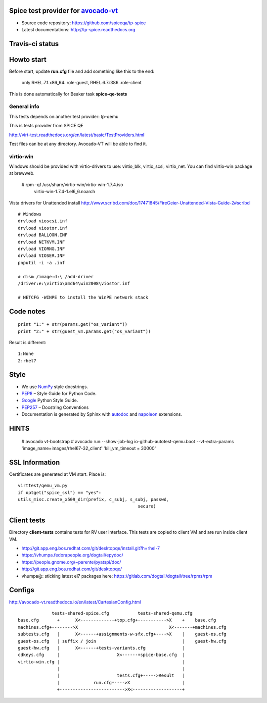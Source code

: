 ===================================
Spice test provider for avocado-vt_
===================================

- Source code repository: https://github.com/spiceqa/tp-spice
- Latest documentations: http://tp-spice.readthedocs.org

.. _avocado-vt: https://github.com/avocado-framework/avocado-vt

================
Travis-ci status
================

.. image:: https://travis-ci.org/spiceqa/tp-spice.svg?branch=master
    :target: https://travis-ci.org/spiceqa/tp-spice

===========
Howto start
===========

Before start, update **run.cfg** file and add something like this to the end:

    only RHEL.7.1.x86_64..role-guest, RHEL.6.7.i386..role-client

This is done automatically for Beaker task **spice-qe-tests**

************
General info
************

This tests depends on another test provider: tp-qemu

This is tests provider from SPICE QE

http://virt-test.readthedocs.org/en/latest/basic/TestProviders.html

Test files can be at any directory. Avocado-VT will be able to find it.

**********
virtio-win
**********

Windows should be provided with virtio-drivers to use: virtio_blk, virtio_scsi,
virtio_net. You can find virtio-win package at brewweb.

    # rpm -qf /usr/share/virtio-win/virtio-win-1.7.4.iso
      virtio-win-1.7.4-1.el6_6.noarch

Vista drivers for Unattended install
http://www.scribd.com/doc/17471845/FireGeier-Unattended-Vista-Guide-2#scribd

::

  # Windows
  drvload vioscsi.inf
  drvload viostor.inf
  drvload BALLOON.INF
  drvload NETKVM.INF
  drvload VIORNG.INF
  drvload VIOSER.INF
  pnputil -i -a .inf

  # dism /image:d:\ /add-driver
  /driver:e:\virtio\amd64\win2008\viostor.inf

  # NETCFG -WINPE to install the WinPE network stack


==========
Code notes
==========

::

 print "1:" + str(params.get("os_variant"))
 print "2:" + str(guest_vm.params.get("os_variant"))

Result is different:

::

 1:None
 2:rhel7

=====
Style
=====

- We use NumPy_ style docstrings.
- PEP8_ – Style Guide for Python Code.
- Google_ Python Style Guide.
- PEP257_ – Docstring Conventions
- Documentation is generated by Sphinx with autodoc_ and napoleon_ extensions.

.. _autodoc: http://www.sphinx-doc.org/en/stable/ext/autodoc.html
.. _napoleon: http://sphinxcontrib-napoleon.readthedocs.org/en/latest/index.html
.. _NumPy: http://sphinxcontrib-napoleon.readthedocs.org/en/latest/example_numpy.html
.. _PEP8: https://www.python.org/dev/peps/pep-0008
.. _Google: https://google.github.io/styleguide/pyguide.html
.. _PEP257: https://www.python.org/dev/peps/pep-0257


=====
HINTS
=====

    # avocado vt-bootstrap
    # avocado run --show-job-log io-github-autotest-qemu.boot --vt-extra-params 'image_name=images/rhel67-32_client' 'kill_vm_timeout = 30000'


===============
SSL Information
===============

Certificates are generated at VM start. Place is::

 virttest/qemu_vm.py
 if optget("spice_ssl") == "yes":
 utils_misc.create_x509_dir(prefix, c_subj, s_subj, passwd,  
                                               secure)

============
Client tests
============

Directory **client-tests** contains tests for RV user interface. This tests are
copied to client VM and are run inside client VM.

- http://git.app.eng.bos.redhat.com/git/desktopqe/install.git?h=rhel-7
- https://vhumpa.fedorapeople.org/dogtail/epydoc/
- https://people.gnome.org/~parente/pyatspi/doc/
- http://git.app.eng.bos.redhat.com/git/desktopqe/
- vhumpa@: sticking latest el7 packages here:
  https://gitlab.com/dogtail/dogtail/tree/rpms/rpm


=======
Configs
=======

http://avocado-vt.readthedocs.io/en/latest/CartesianConfig.html

::

               tests-shared-spice.cfg           tests-shared-qemu.cfg
  base.cfg       +      X<-------------+top.cfg+----------->X    +    base.cfg
  machines.cfg+-------->X                                   X<-------+machines.cfg
  subtests.cfg   |      X<------+assignments-w-sfx.cfg+---->X    |    guest-os.cfg
  guest-os.cfg   | suffix / join                                 |    guest-hw.cfg
  guest-hw.cfg   |      X<------+tests-variants.cfg              |
  cdkeys.cfg     |                      X<------+spice-base.cfg  |
  virtio-win.cfg |                                               |
                 |                                               |
                 |                      tests.cfg+----->Result   |
                 |             run.cfg+---->X                    |
                 +------------------------->X<-------------------+


..
    vim: fileencoding=utf-8 filetype=rst :
    vim:set tw=72:
